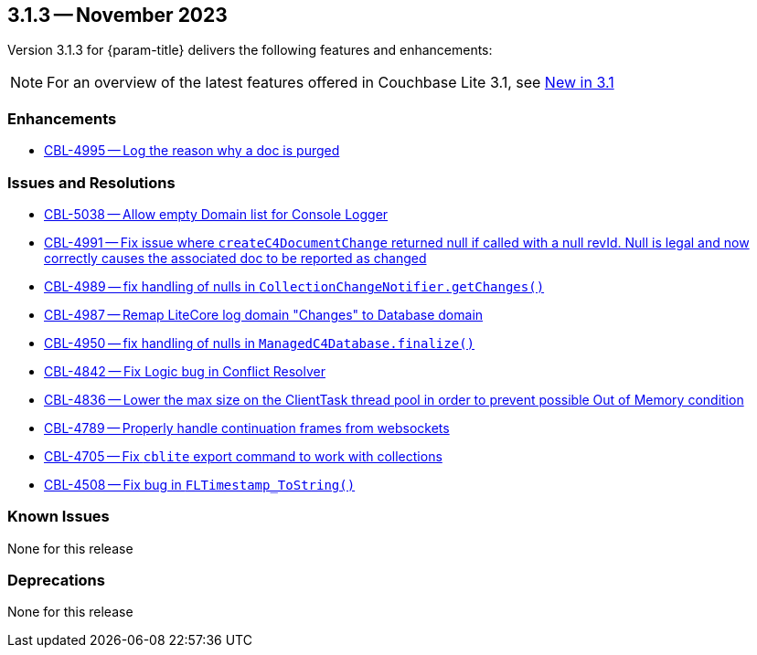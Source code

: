 [#maint-3-1-3]
== 3.1.3 -- November 2023

Version 3.1.3 for {param-title} delivers the following features and enhancements:

NOTE: For an overview of the latest features offered in Couchbase Lite 3.1, see xref:ROOT:cbl-whatsnew.adoc[New in 3.1]


=== Enhancements

* https://issues.couchbase.com/browse/CBL-4995[CBL-4995 -- Log the reason why a doc is purged]


=== Issues and Resolutions

* https://issues.couchbase.com/browse/CBL-5038[CBL-5038 -- Allow empty Domain list for Console Logger]

* https://issues.couchbase.com/browse/CBL-4991[CBL-4991 -- Fix issue where `createC4DocumentChange` returned null if called with a null revId. Null is legal and now correctly causes the associated doc to be reported as changed]

* https://issues.couchbase.com/browse/CBL-4989[CBL-4989 -- fix handling of nulls in `CollectionChangeNotifier.getChanges()`]

* https://issues.couchbase.com/browse/CBL-4987[CBL-4987 -- Remap LiteCore log domain "Changes" to Database domain]

* https://issues.couchbase.com/browse/CBL-4950[CBL-4950 -- fix handling of nulls in `ManagedC4Database.finalize()`]

* https://issues.couchbase.com/browse/CBL-4842[CBL-4842 -- Fix Logic bug in Conflict Resolver]

* https://issues.couchbase.com/browse/CBL-4836[CBL-4836 -- Lower the max size on the ClientTask thread pool in order to prevent possible Out of Memory condition]

* https://issues.couchbase.com/browse/CBL-4789[CBL-4789 -- Properly handle continuation frames from websockets]

* https://issues.couchbase.com/browse/CBL-4705[CBL-4705 -- Fix `cblite` export command to work with collections]

* https://issues.couchbase.com/browse/CBL-4508[CBL-4508 -- Fix bug in `FLTimestamp_ToString()`]


=== Known Issues

None for this release

=== Deprecations

None for this release
